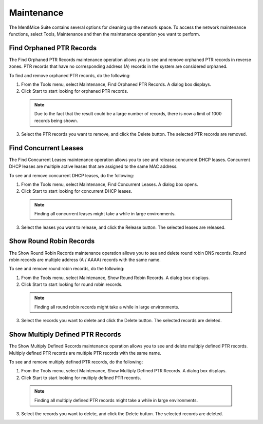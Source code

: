 .. _admin-maintenance:

Maintenance
===========

The Men&Mice Suite contains several options for cleaning up the network space. To access the network maintenance functions, select Tools, Maintenance and then the maintenance operation you want to perform.

Find Orphaned PTR Records
-------------------------

The Find Orphaned PTR Records maintenance operation allows you to see and remove orphaned PTR records in reverse zones. PTR records that have no corresponding address (A) records in the system are considered orphaned.

To find and remove orphaned PTR records, do the following:

1. From the Tools menu, select Maintenance, Find Orphaned PTR Records. A dialog box displays.

2. Click Start to start looking for orphaned PTR records.

  .. note::
    Due to the fact that the result could be a large number of records, there is now a limit of 1000 records being shown.

.. image:: ../../images/admin-orphaned-ptr-records.png
  :width: 70%
  :align: center

3. Select the PTR records you want to remove, and click the Delete button. The selected PTR records are removed.

Find Concurrent Leases
----------------------

The Find Concurrent Leases maintenance operation allows you to see and release concurrent DHCP leases. Concurrent DHCP leases are multiple active leases that are assigned to the same MAC address.

To see and remove concurrent DHCP leases, do the following:

1. From the Tools menu, select Maintenance, Find Concurrent Leases. A dialog box opens.

2. Click Start to start looking for concurrent DHCP leases.

  .. note::
    Finding all concurrent leases might take a while in large environments.

.. image:: ../../images/admin-concurrent-records.png
  :width: 70%
  :align: center

3. Select the leases you want to release, and click the Release button. The selected leases are released.

Show Round Robin Records
------------------------

The Show Round Robin Records maintenance operation allows you to see and delete round robin DNS records. Round robin records are multiple address (A / AAAA) records with the same name.

To see and remove round robin records, do the following:

1. From the Tools menu, select Maintenance, Show Round Robin Records. A dialog box displays.

2. Click Start to start looking for round robin records.

  .. note::
    Finding all round robin records might take a while in large environments.

.. image:: ../../images/admin-round-robin-records.png
  :width: 70%
  :align: center

3. Select the records you want to delete and click the Delete button. The selected records are deleted.

Show Multiply Defined PTR Records
---------------------------------

The Show Multiply Defined Records maintenance operation allows you to see and delete multiply defined PTR records. Multiply defined PTR records are multiple PTR records with the same name.

To see and remove multiply defined PTR records, do the following:

1. From the Tools menu, select Maintenance, Show Multiply Defined PTR Records. A dialog box displays.

2. Click Start to start looking for multiply defined PTR records.

  .. note::
    Finding all multiply defined PTR records might take a while in large environments.

.. image:: ../../images/admin-multiply-defined-ptr-records.png
  :width: 70%
  :align: center

3. Select the records you want to delete, and click the Delete button. The selected records are deleted.
